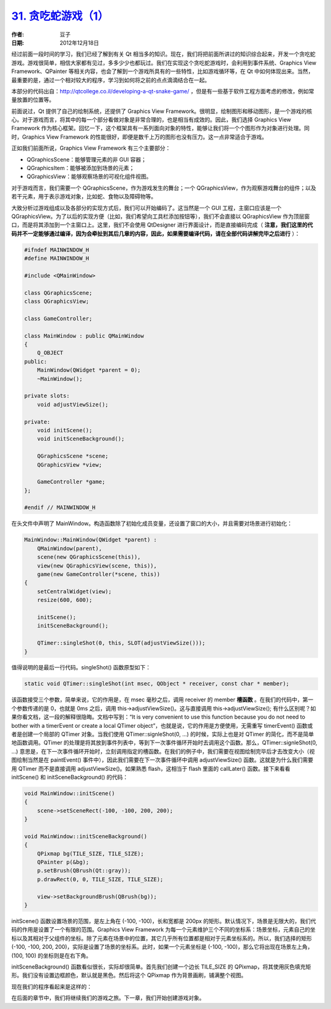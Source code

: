 .. _snake_1:

`31. 贪吃蛇游戏（1） <http://www.devbean.net/2012/12/qt-study-road-2-snake-1/>`_
================================================================================

:作者: 豆子

:日期: 2012年12月18日

经过前面一段时间的学习，我们已经了解到有关 Qt 相当多的知识。现在，我们将把前面所讲过的知识综合起来，开发一个贪吃蛇游戏。游戏很简单，相信大家都有见过，多多少少也都玩过。我们在实现这个贪吃蛇游戏时，会利用到事件系统、Graphics View Framework、QPainter 等相关内容，也会了解到一个游戏所具有的一些特性，比如游戏循环等，在 Qt 中如何体现出来。当然，最重要的是，通过一个相对较大的程序，学习到如何将之前的点点滴滴结合在一起。

本部分的代码出自：`http://qtcollege.co.il/developing-a-qt-snake-game/ <http://qtcollege.co.il/developing-a-qt-snake-game/>`_ ，但是有一些基于软件工程方面考虑的修改，例如常量放置的位置等。


前面说过，Qt 提供了自己的绘制系统，还提供了 Graphics View Framework。很明显，绘制图形和移动图形，是一个游戏的核心。对于游戏而言，将其中的每一个部分看做对象是非常合理的，也是相当有成效的。因此，我们选择 Graphics View Framework 作为核心框架。回忆一下，这个框架具有一系列面向对象的特性，能够让我们将一个个图形作为对象进行处理。同时，Graphics View Framework 的性能很好，即便是数千上万的图形也没有压力。这一点非常适合于游戏。

正如我们前面所说，Graphics View Framework 有三个主要部分：

* QGraphicsScene：能够管理元素的非 GUI 容器；
* QGraphicsItem：能够被添加到场景的元素；
* QGraphicsView：能够观察场景的可视化组件视图。

对于游戏而言，我们需要一个 QGraphicsScene，作为游戏发生的舞台；一个 QGraphicsView，作为观察游戏舞台的组件；以及若干元素，用于表示游戏对象，比如蛇、食物以及障碍物等。

大致分析过游戏组成以及各部分的实现方式后，我们可以开始编码了。这当然是一个 GUI 工程，主窗口应该是一个 QGraphicsView。为了以后的实现方便（比如，我们希望向工具栏添加按钮等），我们不会直接以 QGraphicsView 作为顶层窗口，而是将其添加到一个主窗口上。这里，我们不会使用 QtDesigner 进行界面设计，而是直接编码完成（ **注意，我们这里的代码并不一定能够通过编译，因为会牵扯到其后几章的内容，因此，如果需要编译代码，请在全部代码讲解完毕之后进行** ）：

.. code-block:: c++

	#ifndef MAINWINDOW_H
	#define MAINWINDOW_H
	 
	#include <QMainWindow>
	 
	class QGraphicsScene;
	class QGraphicsView;
	 
	class GameController;
	 
	class MainWindow : public QMainWindow
	{
	    Q_OBJECT
	public:
	    MainWindow(QWidget *parent = 0);
	    ~MainWindow();
	 
	private slots:
	    void adjustViewSize();
	 
	private:
	    void initScene();
	    void initSceneBackground();
	 
	    QGraphicsScene *scene;
	    QGraphicsView *view;
	 
	    GameController *game;
	};
	 
	#endif // MAINWINDOW_H

在头文件中声明了 MainWindow。构造函数除了初始化成员变量，还设置了窗口的大小，并且需要对场景进行初始化：

.. code-block:: c++

	MainWindow::MainWindow(QWidget *parent) :
	    QMainWindow(parent),
	    scene(new QGraphicsScene(this)),
	    view(new QGraphicsView(scene, this)),
	    game(new GameController(*scene, this))
	{
	    setCentralWidget(view);
	    resize(600, 600);
	 
	    initScene();
	    initSceneBackground();
	 
	    QTimer::singleShot(0, this, SLOT(adjustViewSize()));
	}

值得说明的是最后一行代码。singleShot() 函数原型如下：

.. code-block:: c++

	static void QTimer::singleShot(int msec, QObject * receiver, const char * member);

该函数接受三个参数，简单来说，它的作用是，在 msec 毫秒之后，调用 receiver 的 member **槽函数** 。在我们的代码中，第一个参数传递的是 0，也就是 0ms 之后，调用 this->adjustViewSize()。这与直接调用 this->adjustViewSize(); 有什么区别呢？如果你看文档，这一段的解释很隐晦。文档中写到：“It is very convenient to use this function because you do not need to bother with a timerEvent or create a local QTimer object”，也就是说，它的作用是方便使用，无需重写 timerEvent() 函数或者是创建一个局部的 QTimer 对象。当我们使用 QTimer::signleShot(0, …) 的时候，实际上也是对 QTimer 的简化，而不是简单地函数调用。QTimer 的处理是将其放到事件列表中，等到下一次事件循环开始时去调用这个函数。那么，QTimer::signleShot(0, …) 意思是，在下一次事件循环开始时，立刻调用指定的槽函数。在我们的例子中，我们需要在视图绘制完毕后才去改变大小（视图绘制当然是在 paintEvent() 事件中），因此我们需要在下一次事件循环中调用 adjustViewSize() 函数。这就是为什么我们需要用 QTimer 而不是直接调用 adjustViewSize()。如果熟悉 flash，这相当于 flash 里面的 callLater() 函数。接下来看看 initScene() 和 initSceneBackground() 的代码：

.. code-block:: c++

	void MainWindow::initScene()
	{
	    scene->setSceneRect(-100, -100, 200, 200);
	}
	 
	void MainWindow::initSceneBackground()
	{
	    QPixmap bg(TILE_SIZE, TILE_SIZE);
	    QPainter p(&bg);
	    p.setBrush(QBrush(Qt::gray));
	    p.drawRect(0, 0, TILE_SIZE, TILE_SIZE);
	 
	    view->setBackgroundBrush(QBrush(bg));
	}

initScene() 函数设置场景的范围，是左上角在 (-100, -100)，长和宽都是 200px 的矩形。默认情况下，场景是无限大的，我们代码的作用是设置了一个有限的范围。Graphics View Framework 为每一个元素维护三个不同的坐标系：场景坐标，元素自己的坐标以及其相对于父组件的坐标。除了元素在场景中的位置，其它几乎所有位置都是相对于元素坐标系的。所以，我们选择的矩形 (-100, -100, 200, 200)，实际是设置了场景的坐标系。此时，如果一个元素坐标是 (-100, -100)，那么它将出现在场景左上角，(100, 100) 的坐标则是在右下角。

initSceneBackground() 函数看似很长，实际却很简单。首先我们创建一个边长 TILE_SIZE 的 QPixmap，将其使用灰色填充矩形。我们没有设置边框颜色，默认就是黑色。然后将这个 QPixmap 作为背景画刷，铺满整个视图。

现在我们的程序看起来是这样的：

.. image:: imgs/31/snake-scene-463x480.png

在后面的章节中，我们将继续我们的游戏之旅。下一章，我们开始创建游戏对象。
